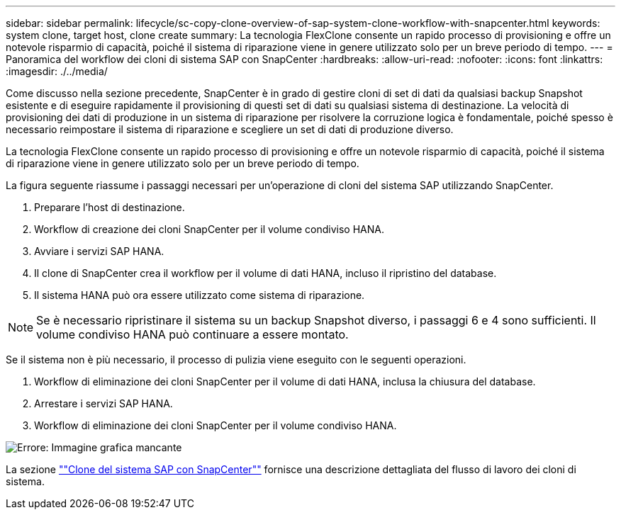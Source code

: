 ---
sidebar: sidebar 
permalink: lifecycle/sc-copy-clone-overview-of-sap-system-clone-workflow-with-snapcenter.html 
keywords: system clone, target host, clone create 
summary: La tecnologia FlexClone consente un rapido processo di provisioning e offre un notevole risparmio di capacità, poiché il sistema di riparazione viene in genere utilizzato solo per un breve periodo di tempo. 
---
= Panoramica del workflow dei cloni di sistema SAP con SnapCenter
:hardbreaks:
:allow-uri-read: 
:nofooter: 
:icons: font
:linkattrs: 
:imagesdir: ./../media/


[role="lead"]
Come discusso nella sezione precedente, SnapCenter è in grado di gestire cloni di set di dati da qualsiasi backup Snapshot esistente e di eseguire rapidamente il provisioning di questi set di dati su qualsiasi sistema di destinazione. La velocità di provisioning dei dati di produzione in un sistema di riparazione per risolvere la corruzione logica è fondamentale, poiché spesso è necessario reimpostare il sistema di riparazione e scegliere un set di dati di produzione diverso.

La tecnologia FlexClone consente un rapido processo di provisioning e offre un notevole risparmio di capacità, poiché il sistema di riparazione viene in genere utilizzato solo per un breve periodo di tempo.

La figura seguente riassume i passaggi necessari per un'operazione di cloni del sistema SAP utilizzando SnapCenter.

. Preparare l'host di destinazione.
. Workflow di creazione dei cloni SnapCenter per il volume condiviso HANA.
. Avviare i servizi SAP HANA.
. Il clone di SnapCenter crea il workflow per il volume di dati HANA, incluso il ripristino del database.
. Il sistema HANA può ora essere utilizzato come sistema di riparazione.



NOTE: Se è necessario ripristinare il sistema su un backup Snapshot diverso, i passaggi 6 e 4 sono sufficienti. Il volume condiviso HANA può continuare a essere montato.

Se il sistema non è più necessario, il processo di pulizia viene eseguito con le seguenti operazioni.

. Workflow di eliminazione dei cloni SnapCenter per il volume di dati HANA, inclusa la chiusura del database.
. Arrestare i servizi SAP HANA.
. Workflow di eliminazione dei cloni SnapCenter per il volume condiviso HANA.


image:sc-copy-clone-image10.png["Errore: Immagine grafica mancante"]

La sezione link:sc-copy-clone-sap-system-clone-with-snapcenter.html[""Clone del sistema SAP con SnapCenter""] fornisce una descrizione dettagliata del flusso di lavoro dei cloni di sistema.
